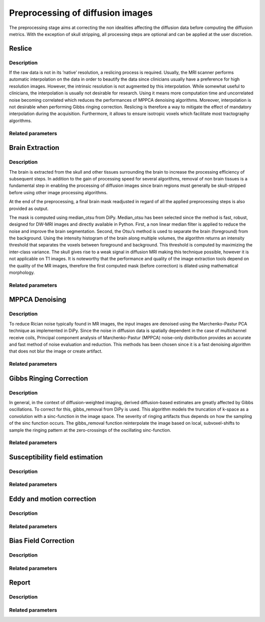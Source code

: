 .. _preprocessing-dmri:

========================================
Preprocessing of diffusion images
========================================

The preprocessing stage aims at correcting the non idealities affecting the diffusion data
before computing the diffusion metrics. With the exception of skull stripping, all processing steps are optional and can be applied at the
user discretion.

.. image:: pictures/preprocessing.PNG
	:width: 800
	:alt: Overview of the main processing steps in the ElikoPy pipeline.

-------
Reslice
-------

Description
^^^^^^^^^^^

If the raw data is not in its ’native’ resolution, a reslicing process is required. Usually, the
MRI scanner performs automatic interpolation on the data in order to beautify the data
since clinicians usually have a preference for high resolution images. However, the intrinsic
resolution is not augmented by this interpolation. While somewhat useful to clinicians, the
interpolation is usually not desirable for research. Using it means more computation time
and uncorrelated noise becoming correlated which reduces the performances of MPPCA
denoising algorithms. Moreover, interpolation is not desirable when performing Gibbs
ringing correction. Reslicing is therefore a way to mitigate the
effect of mandatory interpolation during the acquisition. Furthermore, it allows to ensure
isotropic voxels which facilitate most tractography algorithms.


Related parameters
^^^^^^^^^^^^^^^^^^


----------------
Brain Extraction
----------------

Description
^^^^^^^^^^^

.. image:: pictures/preproc_bet.jpg
	:width: 800
	:alt: Original b0 images and binary mask obtained with using median_otsu are shown in the left and middle panels, while the thresholded histogram used by median otsu is shown in the right panel.

	Original b0 images and binary mask obtained with using median_otsu are shown in the left and middle panels, while the thresholded histogram used by median otsu is shown in the right panel.

The brain is extracted from the skull and other tissues surrounding the brain to increase
the processing efficiency of subsequent steps. In addition to the gain of processing speed
for several algorithms, removal of non brain tissues is a fundamental step in enabling
the processing of diffusion images since brain regions must generally be skull-stripped before using
other image processing algorithms.

At the end of the preprocessing, a final brain mask readjusted in regard of all the applied
preprocessing steps is also provided as output.

The mask is computed using median_otsu from DiPy. Median_otsu has
been selected since the method is fast, robust, designed for DW-MRI images and directly
available in Python. First, a non linear median filter is applied to reduce the noise and
improve the brain segmentation. Second, the Otsu’s method is used to
separate the brain (foreground) from the background. Using the intensity histogram of the
brain along multiple volumes, the algorithm returns an intensity threshold that separates
the voxels between foreground and background. This threshold is computed by maximizing
the inter-class variance. The skull gives rise to a weak signal in diffusion MRI making this
technique possible, however it is not applicable on T1 images. It is noteworthy that the
performance and quality of the image extraction tools depend on the quality of the MR
images, therefore the first computed mask (before correction) is dilated using mathematical
morphology.

Related parameters
^^^^^^^^^^^^^^^^^^


---------------
MPPCA Denoising
---------------

Description
^^^^^^^^^^^

.. image:: pictures/preproc_mppca.jpg
	:width: 800
	:alt: Original and denoised b0 images are shown in the left and middle panels, while the difference between these images is shown in the right panel. An unstructured spatial distribution of the right image indicates extraction of random thermal noise.

	Original and denoised b0 images are shown in the left and middle panels, while the difference between these images is shown in the right panel. An unstructured spatial distribution of the right image indicates extraction of random thermal noise.

To reduce Rician noise typically found in MR images, the input images are denoised
using the Marchenko-Pastur PCA technique as implemented in DiPy. Since the noise in
diffusion data is spatially dependent in the case of multichannel receive coils, Principal component analysis of Marchenko-Pastur (MPPCA) noise-only
distribution provides an accurate and fast method of noise evaluation and reduction. This methods has been chosen since it is a fast denoising algorithm
that does not blur the image or create artifact.

Related parameters
^^^^^^^^^^^^^^^^^^


------------------------
Gibbs Ringing Correction
------------------------

Description
^^^^^^^^^^^

.. image:: pictures/preproc_gibbs.jpg
	:width: 800
	:alt: Gibbs ringing correction, uncorrected and b0 images corrected for Gibbs ringing are shown in the left and middle panels, while the difference between these images is shown in the right panel. Gibbs ringing artifacts typically occur at interfaces with sharp changes in intensity.

	Gibbs ringing correction, uncorrected and b0 images corrected for Gibbs ringing are shown in the left and middle panels, while the difference between these images is shown in the right panel. Gibbs ringing artifacts typically occur at interfaces with sharp changes in intensity.


In general, in the context of diffusion-weighted imaging, derived diffusion-based estimates
are greatly affected by Gibbs oscillations. To correct for this,
gibbs_removal from DiPy is used. This algorithm models the truncation of k-space as a
convolution with a sinc-function in the image space. The severity of ringing artifacts thus
depends on how the sampling of the sinc function occurs. The gibbs_removal function
reinterpolate the image based on local, subvoxel-shifts to sample the ringing pattern at
the zero-crossings of the oscillating sinc-function.

Related parameters
^^^^^^^^^^^^^^^^^^

-------------------------------
Susceptibility field estimation
-------------------------------

Description
^^^^^^^^^^^

Related parameters
^^^^^^^^^^^^^^^^^^

--------------------------
Eddy and motion correction
--------------------------

Description
^^^^^^^^^^^

Related parameters
^^^^^^^^^^^^^^^^^^

---------------------
Bias Field Correction
---------------------

Description
^^^^^^^^^^^

Related parameters
^^^^^^^^^^^^^^^^^^

------
Report
------

Description
^^^^^^^^^^^

Related parameters
^^^^^^^^^^^^^^^^^^

